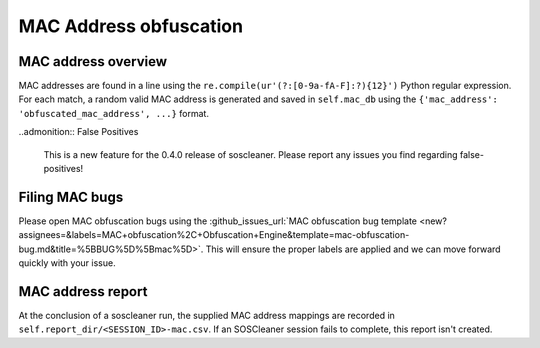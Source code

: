 .. sectionauthor:: Jamie Duncan <jamie.e.duncan@gmail.com>

=======================
MAC Address obfuscation
=======================

MAC address overview
---------------------
MAC addresses are found in a line using the ``re.compile(ur'(?:[0-9a-fA-F]:?){12}')`` Python regular expression. For each match, a random valid MAC address is generated and saved in ``self.mac_db`` using the ``{'mac_address': 'obfuscated_mac_address', ...}`` format.

..admonition:: False Positives

  This is a new feature for the 0.4.0 release of soscleaner. Please report any issues you find regarding false-positives!


Filing MAC bugs
----------------
Please open MAC obfuscation bugs using the :github_issues_url:`MAC obfuscation bug template <new?assignees=&labels=MAC+obfuscation%2C+Obfuscation+Engine&template=mac-obfuscation-bug.md&title=%5BBUG%5D%5Bmac%5D>`. This will ensure the proper labels are applied and we can move forward quickly with your issue.

MAC address report
-------------------
At the conclusion of a soscleaner run, the supplied MAC address mappings are recorded in ``self.report_dir/<SESSION_ID>-mac.csv``. If an SOSCleaner session fails to complete, this report isn't created.
